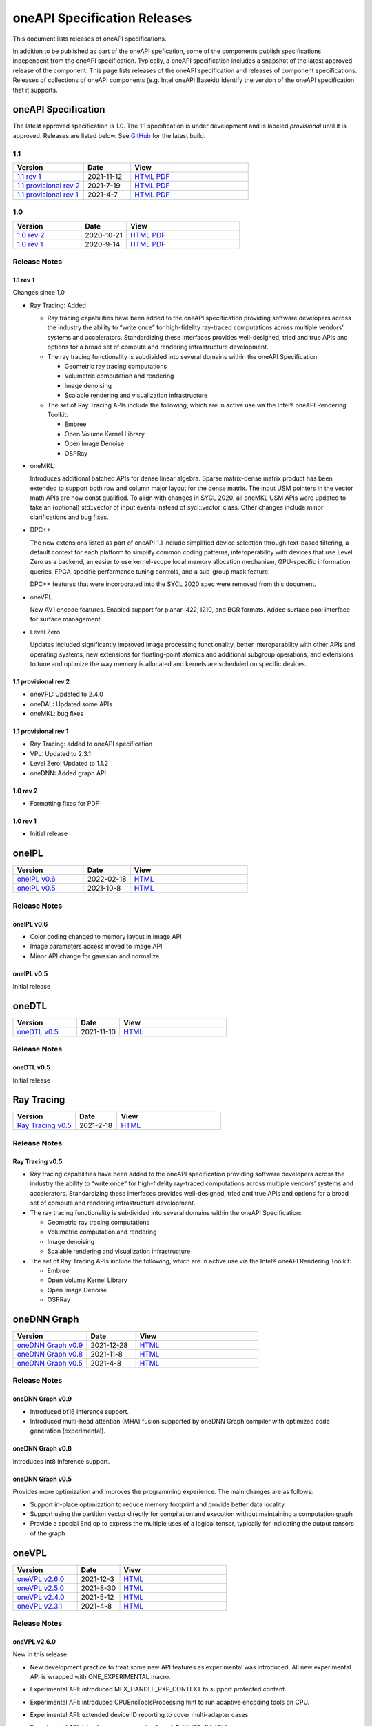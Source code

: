 .. SPDX-FileCopyrightText: 2021 Intel Corporation
..
.. SPDX-License-Identifier: CC-BY-4.0

===============================
 oneAPI Specification Releases
===============================


This document lists releases of oneAPI specifications.

In addition to be published as part of the oneAPI spefication, some of
the components publish specifications independent from the oneAPI
specification. Typically, a oneAPI specification includes a snapshot
of the latest approved release of the component. This page lists
releases of the oneAPI specification and releases of component
specifications.  Releases of collections of oneAPI components
(e.g. Intel oneAPI Basekit) identify the version of the oneAPI
specification that it supports.


oneAPI Specification
====================

The latest approved specification is 1.0. The 1.1 specification is
under development and is labeled *provisional* until it is approved.
Releases are listed below. See GitHub_ for the latest build.

.. _GitHub: https://github.com/oneapi-src/oneapi-spec


1.1
---

.. list-table::
  :widths: 30 20 50
  :header-rows: 1

  * - Version
    - Date
    - View
  * - `1.1 rev 1`_
    - 2021-11-12
    - `HTML <https://spec.oneapi.io/versions/1.1-rev-1/>`__ `PDF <https://spec.oneapi.io/versions/1.1-rev-1/oneAPI-spec.pdf>`__
  * - `1.1 provisional rev 2`_
    - 2021-7-19
    - `HTML <https://spec.oneapi.io/versions/1.1-provisional-rev-2/>`__ `PDF <https://spec.oneapi.io/versions/1.1-provisional-rev-2/oneAPI-spec.pdf>`__
  * - `1.1 provisional rev 1`_
    - 2021-4-7
    - `HTML <https://spec.oneapi.io/versions/1.1-provisional-rev-1/>`__ `PDF <https://spec.oneapi.io/versions/1.1-provisional-rev-1/oneAPI-spec.pdf>`__


1.0
---

.. list-table::
  :widths: 30 20 50
  :header-rows: 1

  * - Version
    - Date
    - View
  * - `1.0 rev 2`_
    - 2020-10-21
    - `HTML <https://spec.oneapi.io/versions/1.0-rev-2/>`__ `PDF <https://spec.oneapi.io/versions/1.0-rev-2/oneAPI-spec.pdf>`__
  * - `1.0 rev 1`_
    - 2020-9-14
    - `HTML <https://spec.oneapi.io/versions/1.0-rev-1/>`__ `PDF <https://spec.oneapi.io/versions/1.0-rev-1/oneAPI-spec.pdf>`__

Release Notes
-------------

1.1 rev 1
~~~~~~~~~

Changes since 1.0

* Ray Tracing: Added

  * Ray tracing capabilities have been added to the oneAPI
    specification providing software developers across the industry
    the ability to “write once” for high-fidelity ray-traced
    computations across multiple vendors’ systems and
    accelerators. Standardizing these interfaces provides
    well-designed, tried and true APIs and options for a broad set of
    compute and rendering infrastructure development.

  * The ray tracing functionality is subdivided into several
    domains within the oneAPI Specification:

    * Geometric ray tracing computations
    * Volumetric computation and rendering
    * Image denoising
    * Scalable rendering and visualization infrastructure

  * The set of Ray Tracing APIs include the following, which
    are in active use via the Intel® oneAPI Rendering Toolkit:

    * Embree
    * Open Volume Kernel Library
    * Open Image Denoise
    * OSPRay

* oneMKL:

  Introduces additional batched APIs for dense linear algebra. Sparse
  matrix-dense matrix product has been extended to support both row
  and column major layout for the dense matrix. The input USM pointers
  in the vector math APIs are now const qualified. To align with
  changes in SYCL 2020, all oneMKL USM APIs were updated to take an
  (optional) std::vector of input events instead of
  sycl::vector_class. Other changes include minor clarifications and
  bug fixes.

* DPC++

  The new extensions listed as part of oneAPI 1.1 include simplified
  device selection through text-based filtering, a default context for
  each platform to simplify common coding patterns, interoperability
  with devices that use Level Zero as a backend, an easier to use
  kernel-scope local memory allocation mechanism, GPU-specific
  information queries, FPGA-specific performance tuning controls, and
  a sub-group mask feature.

  DPC++ features that were incorporated into the SYCL 2020 spec were
  removed from this document.

* oneVPL

  New AV1 encode features. Enabled support for planar I422, I210, and
  BGR formats. Added surface pool interface for surface management.

* Level Zero

  Updates included significantly improved image processing
  functionality, better interoperability with other APIs and operating
  systems, new extensions for floating-point atomics and additional
  subgroup operations, and extensions to tune and optimize the way
  memory is allocated and kernels are scheduled on specific devices.

1.1 provisional rev 2
~~~~~~~~~~~~~~~~~~~~~

* oneVPL: Updated to 2.4.0
* oneDAL: Updated some APIs
* oneMKL: bug fixes

1.1 provisional rev 1
~~~~~~~~~~~~~~~~~~~~~

* Ray Tracing: added to oneAPI specification
* VPL: Updated to 2.3.1
* Level Zero: Updated to 1.1.2
* oneDNN: Added graph API

1.0 rev 2
~~~~~~~~~

* Formatting fixes for PDF

1.0 rev 1
~~~~~~~~~

* Initial release

oneIPL
======

.. list-table::
  :widths: 30 20 50
  :header-rows: 1

  * - Version
    - Date
    - View
  * - `oneIPL v0.6`_
    - 2022-02-18
    - `HTML <https://spec.oneapi.io/oneipl/latest/index.html>`__
  * - `oneIPL v0.5`_
    - 2021-10-8
    - `HTML <https://spec.oneapi.io/oneipl/latest/index.html>`__


Release Notes
-------------

oneIPL v0.6
~~~~~~~~~~~

* Color coding changed to memory layout in image API
* Image parameters access moved to image API
* Minor API change for gaussian and normalize

oneIPL v0.5
~~~~~~~~~~~

Initial release


oneDTL
======

.. list-table::
  :widths: 30 20 50
  :header-rows: 1

  * - Version
    - Date
    - View
  * - `oneDTL v0.5`_
    - 2021-11-10
    - `HTML <https://spec.oneapi.io/onedtl/latest/index.html>`__


Release Notes
-------------

oneDTL v0.5
~~~~~~~~~~~

Initial release


Ray Tracing
===========

.. list-table::
  :widths: 30 20 50
  :header-rows: 1

  * - Version
    - Date
    - View
  * - `Ray Tracing v0.5`_
    - 2021-2-18
    - `HTML <https://spec.oneapi.io/oneart/0.5-rev-1/index.html>`__


Release Notes
-------------

Ray Tracing v0.5
~~~~~~~~~~~~~~~~

* Ray tracing capabilities have been added to the oneAPI
  specification providing software developers across the industry the
  ability to “write once” for high-fidelity ray-traced computations
  across multiple vendors’ systems and accelerators. Standardizing
  these interfaces provides well-designed, tried and true APIs and
  options for a broad set of compute and rendering infrastructure
  development.

* The ray tracing functionality is subdivided into several
  domains within the oneAPI Specification:

  * Geometric ray tracing computations
  * Volumetric computation and rendering
  * Image denoising
  * Scalable rendering and visualization infrastructure

* The set of Ray Tracing APIs include the following, which
  are in active use via the Intel® oneAPI Rendering Toolkit:

  * Embree
  * Open Volume Kernel Library
  * Open Image Denoise
  * OSPRay


oneDNN Graph
============

.. list-table::
  :widths: 30 20 50
  :header-rows: 1

  * - Version
    - Date
    - View
  * - `oneDNN Graph v0.9`_
    - 2021-12-28
    - `HTML <https://spec.oneapi.io/onednn-graph/latest/index.html>`__
  * - `oneDNN Graph v0.8`_
    - 2021-11-8
    - `HTML <https://spec.oneapi.io/onednn-graph/latest/index.html>`__
  * - `oneDNN Graph v0.5`_
    - 2021-4-8
    - `HTML <https://spec.oneapi.io/onednn-graph/latest/index.html>`__

Release Notes
-------------

oneDNN Graph v0.9
~~~~~~~~~~~~~~~~~

- Introduced bf16 inference support.
- Introduced multi-head attention (MHA) fusion supported by oneDNN Graph
  compiler with optimized code generation (experimental).

oneDNN Graph v0.8
~~~~~~~~~~~~~~~~~

Introduces int8 inference support.


oneDNN Graph v0.5
~~~~~~~~~~~~~~~~~

Provides more optimization and improves the programming
experience. The main changes are as follows:

- Support in-place optimization to reduce memory footprint and provide
  better data locality
- Support using the partition vector directly for compilation and
  execution without maintaining a computation graph
- Provide a special End op to express the multiple uses of a logical
  tensor, typically for indicating the output tensors of the graph

oneVPL
======

.. list-table::
  :widths: 30 20 50
  :header-rows: 1

  * - Version
    - Date
    - View
  * - `oneVPL v2.6.0`_
    - 2021-12-3
    - `HTML <https://spec.oneapi.io/onevpl/2.6.0/index.html>`__
  * - `oneVPL v2.5.0`_
    - 2021-8-30
    - `HTML <https://spec.oneapi.io/onevpl/2.5.0/index.html>`__
  * - `oneVPL v2.4.0`_
    - 2021-5-12
    - `HTML <https://spec.oneapi.io/onevpl/2.4.0/index.html>`__
  * - `oneVPL v2.3.1`_
    - 2021-4-8
    - `HTML <https://spec.oneapi.io/onevpl/2.3.1/index.html>`__

Release Notes
-------------

oneVPL v2.6.0
~~~~~~~~~~~~~

New in this release:

* New development practice to treat some new API features as
  experimental was introduced.
  All new experimental API is wrapped with ONE_EXPERIMENTAL macro.
* Experimental API: introduced MFX_HANDLE_PXP_CONTEXT to support
  protected content.
* Experimental API: introduced CPUEncToolsProcessing hint to run
  adaptive encoding tools on CPU.
* Experimental API: extended device ID reporting to cover
  multi-adapter cases.
* Experimental API: introduced common alias for mfxExtAVCRefListCtrl
* Experimental API: mfxExtDecodeErrorReport ErrorTypes enum extended
  with new JPEG/MJPEG decode error report.
* Clarified LowPower flag meaning.
* Described that mfxExtThreadsParam can be attached to
  mfxInitializationParam during session initialization.
* Refined description of the MFXVideoDECODE_VPP_DecodeFrameAsync
  function.
* New dispatcher's config filter property: MediaAdapterType.
* Marked all deprecated fields as MFX_DEPRECATED.
* Introduced priority loading option for custom libraries.
* Clarified AV1 encoder behavior about writing of IVF headers.
* Removed outdated note about loading priority of Intel Media Software
  Development Kit
* Spelled out mfxVariant type usage for strings.
* New product names for platforms:

    * Code name DG2,
    * Code name ATS-M.

oneVPL v2.5.0
~~~~~~~~~~~~~

New in this release:

* Added mfxMediaAdapterType to capability reporting.
* Added surface pool interface.
* Helper macro definition to simplify filter properties set up process
  for dispatcher.
* Added mfxExtAV1BitstreamParam, mfxExtAV1ResolutionParam and
  mfxExtAV1TileParam for AV1e.
* Added MFX_RESOURCE_VA_SURFACE_PTR and MFX_RESOURCE_VA_BUFFER_PTR
  enumerators.
* Clarified HEVC Main 10 Still Picture Profile configuration.
* External Buffer ID of mfxExtVideoSignalInfo and
  mfxExtMasteringDisplayColourVolume for video processing.
* New MFX_WRN_ALLOC_TIMEOUT_EXPIRED return status. Indicates that all
  surfaces are currently in use and timeout set by
  mfxExtAllocationHints for allocation of new surfaces through
  functions GetSurfaceForXXX expired.
* Introduced universal temporal layering structure.
* Added MFX_RESOURCE_VA_SURFACE_PTR and MFX_RESOURCE_VA_BUFFER_PTR
  enumerators.
* Introduced segmentation interface for AV1e, including ext-buffers
  and enums.
* Introduced planar I422 and I210 FourCC codes.

Bug Fixes:

* Dispatcher: Removed /etc/ld.so.cache from oneVPL search order.
* mfxSurfaceArray: CDECL attribute added to the member-functions.

Deprecated:

* mfxExtVPPDenoise extension buffer.

oneVPL v2.4.0
~~~~~~~~~~~~~

* Added ability to retrieve path to the shared library with the implementation.
* Added 3DLUT (Three-Dimensional Look Up Table) filter in VPP.
* Added mfxGUID structure to specify Globally Unique Identifiers (GUIDs).
* Added QueryInterface function to mfxFrameSurfaceInterface.
* Added AdaptiveRef and alias for ExtBrcAdaptiveLTR.
* Added MFX_FOURCC_BGRP FourCC for Planar BGR format.
* Environmental variables to control dispatcher's logger.

oneVPL v2.3.1
~~~~~~~~~~~~~

* Encoding in Hyper mode.

* New product names for platforms:

  * Code name Rocket Lake,
  * Code name Alder Lake S,
  * Code name Alder Lake P,
  * Code name Arctic Sound P.

* mfx.h header file is added which includes all header files.
* Added deprecation messages (deprecation macro) to the MFXInit and
  MFXInitEx functions definition.
